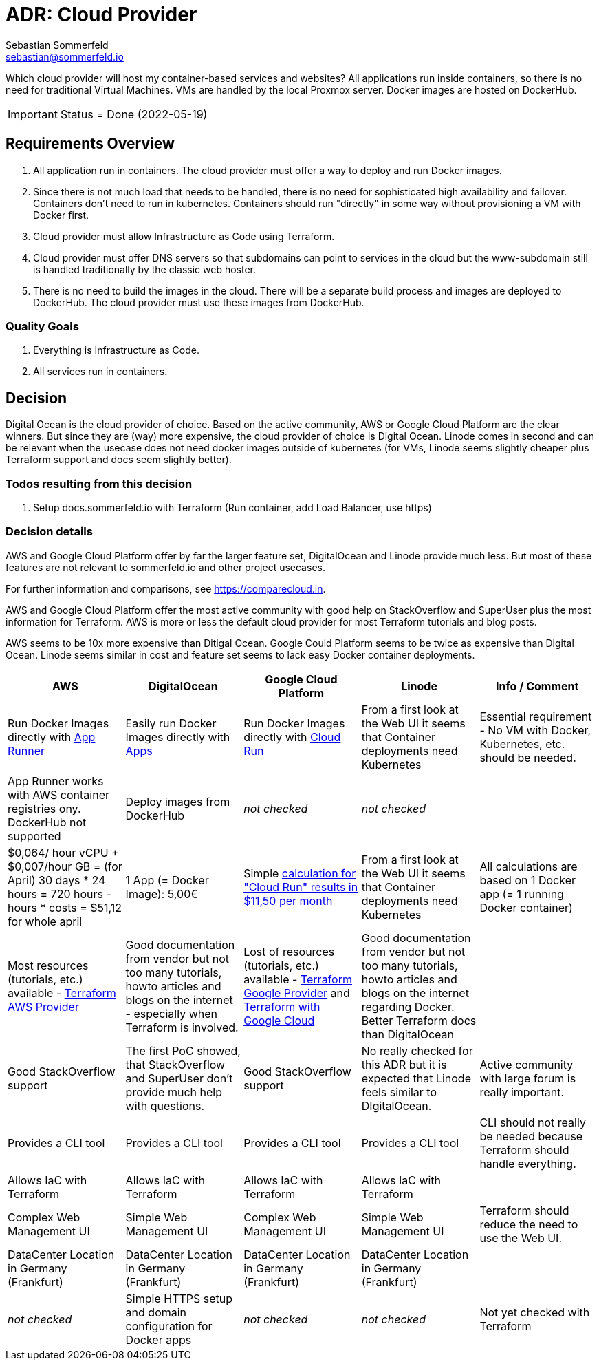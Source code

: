 = ADR: Cloud Provider
Sebastian Sommerfeld <sebastian@sommerfeld.io>
// URL = https://docs.google.com/spreadsheets/d/1n8sRg3emV5hFrXzuvvn4WnN-5swMCUVkZR8dzUhRt0U

Which cloud provider will host my container-based services and websites? All applications run inside containers, so there is no need for traditional Virtual Machines. VMs are handled by the local Proxmox server. Docker images are hosted on DockerHub.

IMPORTANT: Status = Done (2022-05-19)

== Requirements Overview
. All application run in containers. The cloud provider must offer a way to deploy and run Docker images.
. Since there is not much load that needs to be handled, there is no need for sophisticated high availability and failover. Containers don't need to run in kubernetes. Containers should run "directly" in some way without provisioning a VM with Docker first.
. Cloud provider must allow Infrastructure as Code using Terraform.
. Cloud provider must offer DNS servers so that subdomains can point to services in the cloud but the www-subdomain still is handled traditionally by the classic web hoster.
. There is no need to build the images in the cloud. There will be a separate build process and images are deployed to DockerHub. The cloud provider must use these images from DockerHub.

=== Quality Goals
. Everything is Infrastructure as Code.
. All services run in containers.

== Decision
Digital Ocean is the cloud provider of choice. Based on the active community, AWS or Google Cloud Platform are the clear winners. But since they are (way) more expensive, the cloud provider of choice is Digital Ocean. Linode comes in second and can be relevant when the usecase does not need docker images outside of kubernetes (for VMs, Linode seems slightly cheaper plus Terraform support and docs seem slightly better).

=== Todos resulting from this decision
. Setup docs.sommerfeld.io with Terraform (Run container, add Load Balancer, use https)

=== Decision details
AWS and Google Cloud Platform offer by far the larger feature set, DigitalOcean and Linode provide much less. But most of these features are not relevant to sommerfeld.io and other project usecases.

For further information and comparisons, see https://comparecloud.in.

AWS and Google Cloud Platform offer the most active community with good help on StackOverflow and SuperUser plus the most information for Terraform. AWS is more or less the default cloud provider for most Terraform tutorials and blog posts.

AWS seems to be 10x more expensive than Ditigal Ocean. Google Could Platform seems to be twice as expensive than Digital Ocean. Linode seems similar in cost and feature set seems to lack  easy Docker container deployments.

[cols="1,1,1,1,1", options="header"]
|===
|AWS |DigitalOcean |Google Cloud Platform |Linode |Info / Comment
|+++<i class="fa fa-plus-circle" style="color: #34a853;" aria-hidden="true"></i>+++ Run Docker Images directly with link:https://aws.amazon.com/apprunner[App Runner] |+++<i class="fa fa-plus-circle" style="color: #34a853;" aria-hidden="true"></i>+++ Easily run Docker Images directly with link:https://cloud.digitalocean.com/apps[Apps] |+++<i class="fa fa-plus-circle" style="color: #34a853;" aria-hidden="true"></i>+++ Run Docker Images directly with link:https://cloud.google.com/run[Cloud Run] |+++<i class="fa fa-minus-circle" style="color: #ea4335;" aria-hidden="true"></i>+++ From a first look at the Web UI it seems that Container deployments need Kubernetes |Essential requirement - No VM with Docker, Kubernetes, etc. should be needed.
|+++<i class="fa fa-minus-circle" style="color: #ea4335;" aria-hidden="true"></i>+++ App Runner works with AWS container registries ony. DockerHub not supported |+++<i class="fa fa-plus-circle" style="color: #34a853;" aria-hidden="true"></i>+++ Deploy images from DockerHub |_not checked_ |_not checked_ |
|+++<i class="fa fa-minus-circle" style="color: #ea4335;" aria-hidden="true"></i>+++ $0,064/ hour vCPU + $0,007/hour GB = (for April) 30 days * 24 hours = 720 hours - hours * costs = $51,12 for whole april |+++<i class="fa fa-plus-circle" style="color: #34a853;" aria-hidden="true"></i>+++ 1 App (= Docker Image): 5,00€ |+++<i class="fa fa-minus-circle" style="color: #ea4335;" aria-hidden="true"></i>+++ Simple link:https://cloud.google.com/products/calculator#id=ac997dde-dfae-4467-a19e-29a75b0d695d[calculation for "Cloud Run" results in $11,50 per month] |+++<i class="fa fa-minus-circle" style="color: #ea4335;" aria-hidden="true"></i>+++ From a first look at the Web UI it seems that Container deployments need Kubernetes |All calculations are based on 1 Docker app (= 1 running Docker container)
|+++<i class="fa fa-plus-circle" style="color: #34a853;" aria-hidden="true"></i>+++ Most resources (tutorials, etc.) available - link:https://registry.terraform.io/providers/hashicorp/aws/latest/docs[Terraform AWS Provider] |+++<i class="fa fa-minus-circle" style="color: #ea4335;" aria-hidden="true"></i>+++ Good documentation from vendor but not too many tutorials, howto articles and blogs on the internet - especially when Terraform is involved. |+++<i class="fa fa-plus-circle" style="color: #34a853;" aria-hidden="true"></i>+++ Lost of resources (tutorials, etc.) available - link:https://registry.terraform.io/providers/hashicorp/google/latest/docs/guides/getting_started[Terraform Google Provider] and link:https://cloud.google.com/docs/terraform[Terraform with Google Cloud] |+++<i class="fa fa-minus-circle" style="color: #ea4335;" aria-hidden="true"></i>+++ Good documentation from vendor but not too many tutorials, howto articles and blogs on the internet regarding Docker. Better Terraform docs than DigitalOcean |
|+++<i class="fa fa-plus-circle" style="color: #34a853;" aria-hidden="true"></i>+++ Good StackOverflow support |+++<i class="fa fa-minus-circle" style="color: #ea4335;" aria-hidden="true"></i>+++ The first PoC showed, that StackOverflow and SuperUser don't provide much help with questions. |+++<i class="fa fa-plus-circle" style="color: #34a853;" aria-hidden="true"></i>+++ Good StackOverflow support |+++<i class="fa fa-minus-circle" style="color: #ea4335;" aria-hidden="true"></i>+++ No really checked for this ADR but it is expected that Linode feels similar to DIgitalOcean. |Active community with large forum is really important.
|+++<i class="fa fa-plus-circle" style="color: #34a853;" aria-hidden="true"></i>+++ Provides a CLI tool |+++<i class="fa fa-plus-circle" style="color: #34a853;" aria-hidden="true"></i>+++ Provides a CLI tool |+++<i class="fa fa-plus-circle" style="color: #34a853;" aria-hidden="true"></i>+++ Provides a CLI tool |+++<i class="fa fa-plus-circle" style="color: #34a853;" aria-hidden="true"></i>+++ Provides a CLI tool |CLI should not really be needed because Terraform should handle everything.
|+++<i class="fa fa-plus-circle" style="color: #34a853;" aria-hidden="true"></i>+++ Allows IaC with Terraform |+++<i class="fa fa-plus-circle" style="color: #34a853;" aria-hidden="true"></i>+++ Allows IaC with Terraform |+++<i class="fa fa-plus-circle" style="color: #34a853;" aria-hidden="true"></i>+++ Allows IaC with Terraform |+++<i class="fa fa-plus-circle" style="color: #34a853;" aria-hidden="true"></i>+++ Allows IaC with Terraform |
|+++<i class="fa fa-minus-circle" style="color: #ea4335;" aria-hidden="true"></i>+++ Complex Web Management UI |+++<i class="fa fa-plus-circle" style="color: #34a853;" aria-hidden="true"></i>+++ Simple Web Management UI |+++<i class="fa fa-minus-circle" style="color: #ea4335;" aria-hidden="true"></i>+++ Complex Web Management UI |+++<i class="fa fa-plus-circle" style="color: #34a853;" aria-hidden="true"></i>+++ Simple Web Management UI |Terraform should reduce the need to use the Web UI.
|+++<i class="fa fa-plus-circle" style="color: #34a853;" aria-hidden="true"></i>+++ DataCenter Location in Germany (Frankfurt) |+++<i class="fa fa-plus-circle" style="color: #34a853;" aria-hidden="true"></i>+++ DataCenter Location in Germany (Frankfurt) |+++<i class="fa fa-plus-circle" style="color: #34a853;" aria-hidden="true"></i>+++ DataCenter Location in Germany (Frankfurt) |+++<i class="fa fa-plus-circle" style="color: #34a853;" aria-hidden="true"></i>+++ DataCenter Location in Germany (Frankfurt) |
|_not checked_ |+++<i class="fa fa-plus-circle" style="color: #34a853;" aria-hidden="true"></i>+++ Simple HTTPS setup and domain configuration for Docker apps |_not checked_ |_not checked_ |Not yet checked with Terraform
|===
